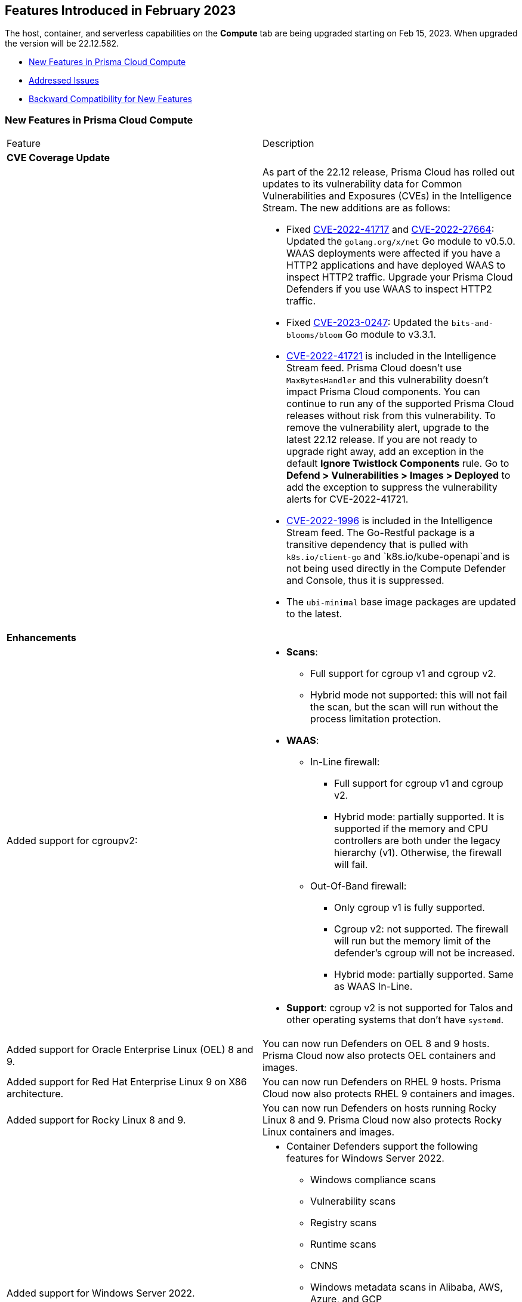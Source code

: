 [#id-february2023]
== Features Introduced in February 2023

// Learn about the new Compute capabilities on Prisma™ Cloud Enterprise Edition (SaaS) in February 2023.

The host, container, and serverless capabilities on the *Compute* tab are being upgraded starting on Feb 15, 2023. When upgraded the version will be 22.12.582.

//TBD: This release includes fixes, and there are no new features in this release.

* xref:#new-features-prisma-cloud-compute[New Features in Prisma Cloud Compute]
// * xref:#idce7ba88f-c752-4509-800d-c29066f34353[API Changes]
* xref:prisma-cloud-compute-known-issues.adoc[Addressed Issues]
* xref:#id-backward-compatibility[Backward Compatibility for New Features]

[#new-features-prisma-cloud-compute]
=== New Features in Prisma Cloud Compute

[cols="50%a,50%a"]
|===
|Feature
|Description

2+|*CVE Coverage Update*

|
| As part of the 22.12 release, Prisma Cloud has rolled out updates to its vulnerability data for Common Vulnerabilities and Exposures (CVEs) in the Intelligence Stream. The new additions are as follows:

* Fixed https://pkg.go.dev/vuln/GO-2022-1144[CVE-2022-41717] and https://pkg.go.dev/vuln/GO-2022-0969[CVE-2022-27664]: Updated the `golang.org/x/net` Go module to v0.5.0.
WAAS deployments were affected if you have a HTTP2 applications and have deployed WAAS to inspect HTTP2 traffic.
Upgrade your Prisma Cloud Defenders if you use WAAS to inspect HTTP2 traffic.

* Fixed https://nvd.nist.gov/vuln/detail/CVE-2023-0247[CVE-2023-0247]: Updated the `bits-and-blooms/bloom` Go module to v3.3.1.

* https://pkg.go.dev/vuln/GO-2023-1495[CVE-2022-41721] is included in the Intelligence Stream feed. Prisma Cloud doesn't use `MaxBytesHandler` and this vulnerability doesn't impact Prisma Cloud components.
You can continue to run any of the supported Prisma Cloud releases without risk from this vulnerability.
To remove the vulnerability alert, upgrade to the latest 22.12 release.
If you are not ready to upgrade right away, add an exception in the default *Ignore Twistlock Components* rule.
Go to *Defend > Vulnerabilities > Images > Deployed* to add the exception to suppress the vulnerability alerts for CVE-2022-41721.

//CWP-45741
* https://nvd.nist.gov/vuln/detail/CVE-2022-1996[CVE-2022-1996] is included in the Intelligence Stream feed.
The Go-Restful package is a transitive dependency that is pulled with `k8s.io/client-go` and `k8s.io/kube-openapi`and is not being used directly in the Compute Defender and Console, thus it is suppressed.

* The `ubi-minimal` base image packages are updated to the latest.


2+|*Enhancements*

//CWP-36621
|Added support for cgroupv2:
|* *Scans*:
** Full support for cgroup v1 and cgroup v2.
** Hybrid mode not supported: this will not fail the scan, but the scan will run without the process limitation protection.

* *WAAS*:
** In-Line firewall:
*** Full support for cgroup v1 and cgroup v2.
*** Hybrid mode: partially supported. It is supported if the memory and CPU controllers are both under the legacy hierarchy (v1). Otherwise, the firewall will fail.

** Out-Of-Band firewall:
*** Only cgroup v1 is fully supported.
*** Cgroup v2: not supported. The firewall will run but the memory limit of the defender's cgroup will not be increased.
*** Hybrid mode: partially supported. Same as WAAS In-Line.

* *Support*: cgroup v2 is not supported for Talos and other operating systems that don't have `systemd`.

//CWP- 29653
| Added support for Oracle Enterprise Linux (OEL) 8 and 9.
|You can now run Defenders on OEL 8 and 9 hosts.
Prisma Cloud now also protects OEL containers and images.

//CWP- 39278
|Added support for Red Hat Enterprise Linux 9 on X86 architecture.
|You can now run Defenders on RHEL 9 hosts.
Prisma Cloud now also protects RHEL 9 containers and images.

//CWP- 39331
|Added support for Rocky Linux 8 and 9.
|You can now run Defenders on hosts running Rocky Linux 8 and 9.
Prisma Cloud now also protects Rocky Linux containers and images.

//CWP- 39473
|Added support for Windows Server 2022.
|* Container Defenders support the following features for Windows Server 2022.

** Windows compliance scans
** Vulnerability scans
** Registry scans
** Runtime scans
** CNNS
** Windows metadata scans in Alibaba, AWS, Azure, and GCP

* Host Defenders support the following features for Windows Server 2022.

** Windows compliance scans
** Vulnerability scans
** WAAS scans
** Windows metadata scans in Alibaba, AWS, Azure, and GCP

//CWP- 44839 - Editing as per the comments on the ticket - this is an enhancement
|Improved registry scan logs.
|Registry scan logs (*Manage > Logs > Console*) now include information about registry scans that failed if there is no Defender available to scan the registry.

//CWP- 44498
|Added WAAS support for whitespace in https://docs.paloaltonetworks.com/prisma/prisma-cloud/22-12/prisma-cloud-compute-edition-admin/waas/waas_app_firewall#firewall_exceptions[JSON (body) Firewall exception].
|

//CWP- 43791
|Add log when package manager files are missing in the scan
|Added a log in cases when during image scan, the package manager folders required for the scan (e.g, /var/lib/dpkg) don't exist. The log will appear either in the Defender logs or twistcli stdout.
In these cases, the scan might end with 0 vulnerabilities for this image.

//CWP- 44161
|Added support for custom tagging agentless scanners and resources created within your accounts.
|You can specify up to ten tags as a part of the advanced agentless configuration.
These tags are added to any previously existing resource tags.

//CWP- 41561
| https://docs.paloaltonetworks.com/prisma/prisma-cloud/22-12/prisma-cloud-compute-edition-admin/agentless-scanning/onboard-accounts[Updated the agentless scanning onboarding instructions] for AWS and GCP to include setting up agentless using hub and target accounts.
|
//CWP-42648
|Introduced a new column *Last changed* to https://docs.paloaltonetworks.com/prisma/prisma-cloud/22-12/prisma-cloud-compute-edition-admin/waas/waas_api_discovery[API Discovery] with the date of the latest change to the API.
|The discovered API *Change history* log is shown in the details pane.

image::waas-api-discovery-api-change-history.png[scale=15]

|===

=== API Changes
[cols="49%a,51%a"]
|===

|CHANGE
|DESCRIPTION

|===

[#id-backward-compatibility]
=== Backward Compatibility for New Features

[cols="50%a,50%a,50%a"]
|===

|CONNECTIVITY
|Defender
|Defenders version 22.01 and older won't be able to connect to the Prisma Cloud console.

|===

